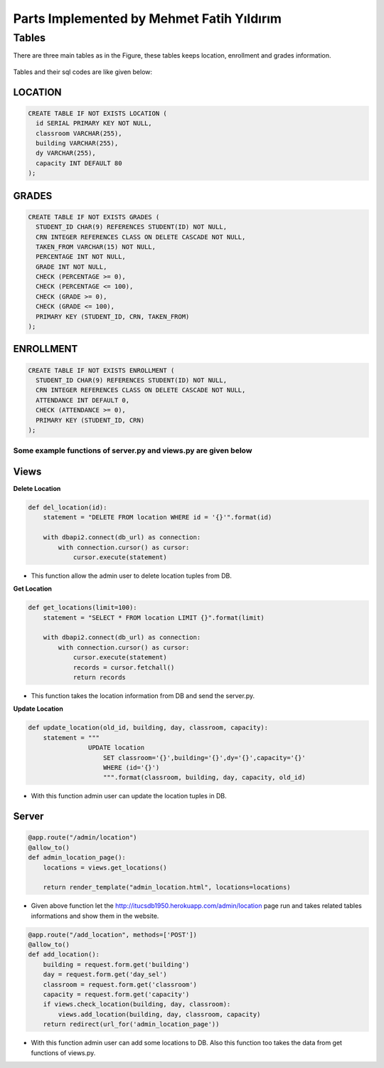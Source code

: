 Parts Implemented by Mehmet Fatih Yıldırım
==========================================

Tables
------

There are three main tables as in the Figure, these tables keeps location,
enrollment and grades information.

.. figure:: ../ss/fatih.jpg
  :scale: 70 %
  :alt: map to buried treasure

Tables and their sql codes are like given below:

LOCATION
^^^^^^^^
.. code-block:: sql

  CREATE TABLE IF NOT EXISTS LOCATION (
    id SERIAL PRIMARY KEY NOT NULL,
    classroom VARCHAR(255),
    building VARCHAR(255),
    dy VARCHAR(255),
    capacity INT DEFAULT 80
  );

.. figure:: ../ss/location.png
  :scale: 100 %
  :align: center
  :alt: map to buried treasure

GRADES
^^^^^^
.. code-block:: sql

  CREATE TABLE IF NOT EXISTS GRADES (
    STUDENT_ID CHAR(9) REFERENCES STUDENT(ID) NOT NULL,
    CRN INTEGER REFERENCES CLASS ON DELETE CASCADE NOT NULL,
    TAKEN_FROM VARCHAR(15) NOT NULL,
    PERCENTAGE INT NOT NULL,
    GRADE INT NOT NULL,
    CHECK (PERCENTAGE >= 0),
    CHECK (PERCENTAGE <= 100),
    CHECK (GRADE >= 0),
    CHECK (GRADE <= 100),
    PRIMARY KEY (STUDENT_ID, CRN, TAKEN_FROM)
  );

.. figure:: ../ss/grades.png
  :scale: 100 %
  :align: center
  :alt: map to buried treasure

ENROLLMENT
^^^^^^^^^^

.. code-block:: sql

  CREATE TABLE IF NOT EXISTS ENROLLMENT (
    STUDENT_ID CHAR(9) REFERENCES STUDENT(ID) NOT NULL,
    CRN INTEGER REFERENCES CLASS ON DELETE CASCADE NOT NULL,
    ATTENDANCE INT DEFAULT 0,
    CHECK (ATTENDANCE >= 0),
    PRIMARY KEY (STUDENT_ID, CRN)
  );

.. figure:: ../ss/enrollment.png
  :scale: 100 %
  :align: center
  :alt: map to buried treasure

Some example functions of server.py and views.py are given below
++++++++++++++++++++++++++++++++++++++++++++++++++++++++++++++++

Views
^^^^^^

**Delete Location**

.. code-block::

    def del_location(id):
        statement = "DELETE FROM location WHERE id = '{}'".format(id)

        with dbapi2.connect(db_url) as connection:
            with connection.cursor() as cursor:
                cursor.execute(statement)


* This function allow the admin user to delete location tuples from DB.

**Get Location**

.. code-block::

    def get_locations(limit=100):
        statement = "SELECT * FROM location LIMIT {}".format(limit)

        with dbapi2.connect(db_url) as connection:
            with connection.cursor() as cursor:
                cursor.execute(statement)
                records = cursor.fetchall()
                return records

* This function takes the location information from DB and send the server.py.

**Update Location**

.. code-block::

    def update_location(old_id, building, day, classroom, capacity):
        statement = """
                    UPDATE location
                        SET classroom='{}',building='{}',dy='{}',capacity='{}'
                        WHERE (id='{}')
                        """.format(classroom, building, day, capacity, old_id)

* With this function admin user can update the location tuples in DB.


Server
^^^^^^

.. code-block::

    @app.route("/admin/location")
    @allow_to()
    def admin_location_page():
        locations = views.get_locations()

        return render_template("admin_location.html", locations=locations)

* Given above function let the http://itucsdb1950.herokuapp.com/admin/location page run and takes related tables informations and show them in the website.

.. code-block::

    @app.route("/add_location", methods=['POST'])
    @allow_to()
    def add_location():
        building = request.form.get('building')
        day = request.form.get('day_sel')
        classroom = request.form.get('classroom')
        capacity = request.form.get('capacity')
        if views.check_location(building, day, classroom):
            views.add_location(building, day, classroom, capacity)
        return redirect(url_for('admin_location_page'))

* With this function admin user can add some locations to DB. Also this function too takes the data from get functions of views.py.